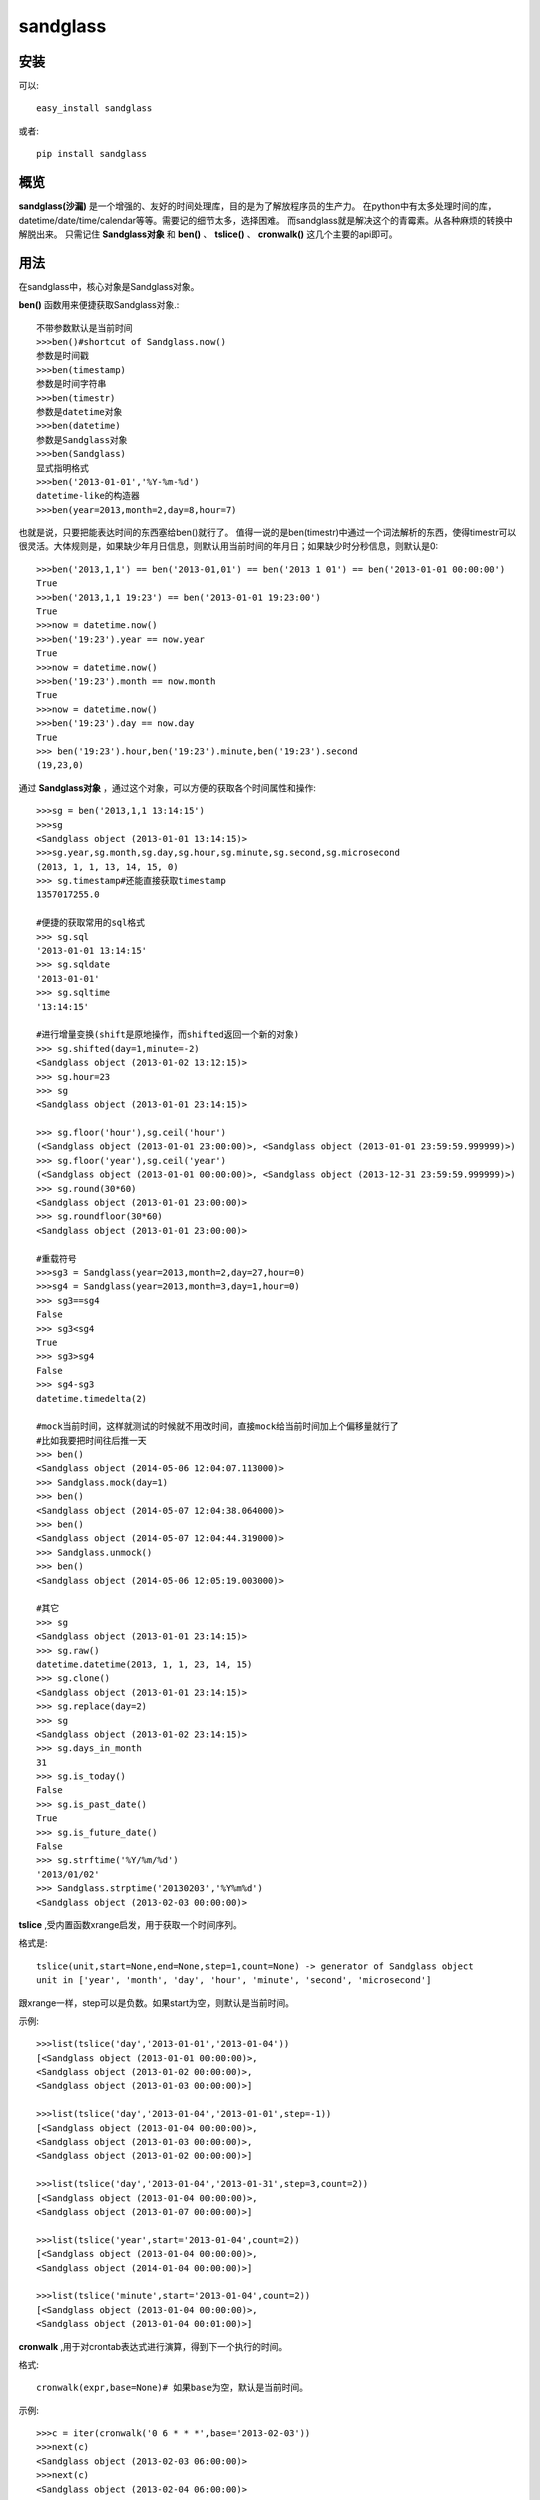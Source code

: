 ================
sandglass
================


安装
------------

可以::

    easy_install sandglass

或者::

    pip install sandglass


概览
--------

**sandglass(沙漏)** 是一个增强的、友好的时间处理库，目的是为了解放程序员的生产力。
在python中有太多处理时间的库，datetime/date/time/calendar等等。需要记的细节太多，选择困难。
而sandglass就是解决这个的青霉素。从各种麻烦的转换中解脱出来。
只需记住 **Sandglass对象** 和 **ben()** 、 **tslice()** 、 **cronwalk()** 这几个主要的api即可。


用法
-----
在sandglass中，核心对象是Sandglass对象。

**ben()** 函数用来便捷获取Sandglass对象.::

    不带参数默认是当前时间
    >>>ben()#shortcut of Sandglass.now()
    参数是时间戳
    >>>ben(timestamp)
    参数是时间字符串
    >>>ben(timestr)
    参数是datetime对象
    >>>ben(datetime)
    参数是Sandglass对象
    >>>ben(Sandglass)
    显式指明格式
    >>>ben('2013-01-01','%Y-%m-%d')
    datetime-like的构造器
    >>>ben(year=2013,month=2,day=8,hour=7)

也就是说，只要把能表达时间的东西塞给ben()就行了。
值得一说的是ben(timestr)中通过一个词法解析的东西，使得timestr可以很灵活。大体规则是，如果缺少年月日信息，则默认用当前时间的年月日；如果缺少时分秒信息，则默认是0::

    >>>ben('2013,1,1') == ben('2013-01,01') == ben('2013 1 01') == ben('2013-01-01 00:00:00')
    True
    >>>ben('2013,1,1 19:23') == ben('2013-01-01 19:23:00')
    True
    >>>now = datetime.now()
    >>>ben('19:23').year == now.year
    True
    >>>now = datetime.now()
    >>>ben('19:23').month == now.month
    True
    >>>now = datetime.now()
    >>>ben('19:23').day == now.day
    True
    >>> ben('19:23').hour,ben('19:23').minute,ben('19:23').second
    (19,23,0)

通过 **Sandglass对象** ，通过这个对象，可以方便的获取各个时间属性和操作::

    >>>sg = ben('2013,1,1 13:14:15')
    >>>sg
    <Sandglass object (2013-01-01 13:14:15)>
    >>>sg.year,sg.month,sg.day,sg.hour,sg.minute,sg.second,sg.microsecond
    (2013, 1, 1, 13, 14, 15, 0)
    >>> sg.timestamp#还能直接获取timestamp
    1357017255.0

    #便捷的获取常用的sql格式
    >>> sg.sql
    '2013-01-01 13:14:15'
    >>> sg.sqldate
    '2013-01-01'
    >>> sg.sqltime
    '13:14:15'

    #进行增量变换(shift是原地操作，而shifted返回一个新的对象)
    >>> sg.shifted(day=1,minute=-2)
    <Sandglass object (2013-01-02 13:12:15)>
    >>> sg.hour=23
    >>> sg
    <Sandglass object (2013-01-01 23:14:15)>

    >>> sg.floor('hour'),sg.ceil('hour')
    (<Sandglass object (2013-01-01 23:00:00)>, <Sandglass object (2013-01-01 23:59:59.999999)>)
    >>> sg.floor('year'),sg.ceil('year')
    (<Sandglass object (2013-01-01 00:00:00)>, <Sandglass object (2013-12-31 23:59:59.999999)>)
    >>> sg.round(30*60)
    <Sandglass object (2013-01-01 23:00:00)>
    >>> sg.roundfloor(30*60)
    <Sandglass object (2013-01-01 23:00:00)>

    #重载符号
    >>>sg3 = Sandglass(year=2013,month=2,day=27,hour=0)
    >>>sg4 = Sandglass(year=2013,month=3,day=1,hour=0)
    >>> sg3==sg4
    False
    >>> sg3<sg4
    True
    >>> sg3>sg4
    False
    >>> sg4-sg3
    datetime.timedelta(2)

    #mock当前时间，这样就测试的时候就不用改时间，直接mock给当前时间加上个偏移量就行了
    #比如我要把时间往后推一天
    >>> ben()
    <Sandglass object (2014-05-06 12:04:07.113000)>
    >>> Sandglass.mock(day=1)
    >>> ben()
    <Sandglass object (2014-05-07 12:04:38.064000)>
    >>> ben()
    <Sandglass object (2014-05-07 12:04:44.319000)>
    >>> Sandglass.unmock()
    >>> ben()
    <Sandglass object (2014-05-06 12:05:19.003000)>

    #其它
    >>> sg
    <Sandglass object (2013-01-01 23:14:15)>
    >>> sg.raw()
    datetime.datetime(2013, 1, 1, 23, 14, 15)
    >>> sg.clone()
    <Sandglass object (2013-01-01 23:14:15)>
    >>> sg.replace(day=2)
    >>> sg
    <Sandglass object (2013-01-02 23:14:15)>
    >>> sg.days_in_month
    31
    >>> sg.is_today()
    False
    >>> sg.is_past_date()
    True
    >>> sg.is_future_date()
    False
    >>> sg.strftime('%Y/%m/%d')
    '2013/01/02'
    >>> Sandglass.strptime('20130203','%Y%m%d')
    <Sandglass object (2013-02-03 00:00:00)>

**tslice** ,受内置函数xrange启发，用于获取一个时间序列。

格式是::

    tslice(unit,start=None,end=None,step=1,count=None) -> generator of Sandglass object
    unit in ['year', 'month', 'day', 'hour', 'minute', 'second', 'microsecond']

跟xrange一样，step可以是负数。如果start为空，则默认是当前时间。

示例::

    >>>list(tslice('day','2013-01-01','2013-01-04'))
    [<Sandglass object (2013-01-01 00:00:00)>,
    <Sandglass object (2013-01-02 00:00:00)>,
    <Sandglass object (2013-01-03 00:00:00)>]

    >>>list(tslice('day','2013-01-04','2013-01-01',step=-1))
    [<Sandglass object (2013-01-04 00:00:00)>,
    <Sandglass object (2013-01-03 00:00:00)>,
    <Sandglass object (2013-01-02 00:00:00)>]

    >>>list(tslice('day','2013-01-04','2013-01-31',step=3,count=2))
    [<Sandglass object (2013-01-04 00:00:00)>,
    <Sandglass object (2013-01-07 00:00:00)>]

    >>>list(tslice('year',start='2013-01-04',count=2))
    [<Sandglass object (2013-01-04 00:00:00)>,
    <Sandglass object (2014-01-04 00:00:00)>]

    >>>list(tslice('minute',start='2013-01-04',count=2))
    [<Sandglass object (2013-01-04 00:00:00)>,
    <Sandglass object (2013-01-04 00:01:00)>]


**cronwalk** ,用于对crontab表达式进行演算，得到下一个执行的时间。

格式:: 

    cronwalk(expr,base=None)# 如果base为空，默认是当前时间。

示例::

    >>>c = iter(cronwalk('0 6 * * *',base='2013-02-03'))
    >>>next(c)
    <Sandglass object (2013-02-03 06:00:00)>
    >>>next(c)
    <Sandglass object (2013-02-04 06:00:00)>

    >>>c = iter(cronwalk('0 23-7/2 * * *',base='2013-02-03 08:30:00'))
    >>>next(c)
    <Sandglass object (2013-02-03 23:00:00)>
    >>>next(c)
    <Sandglass object (2013-02-04 01:00:00)>

**timediff** ,用于计算距离下个指定时间还有多久，比如有个活动是每天20:00:00开始的，要计算距离活动开始还有多久::

    >>>timediff('20:00:00',factor=86400,base='19:30:00')
    1800
    >>>timediff('20:00:00',factor=86400,base='21:30:00')
    81000


Todo
---------
* Add timezone support

Changelog
---------
**0.0.1**

* Initial release
